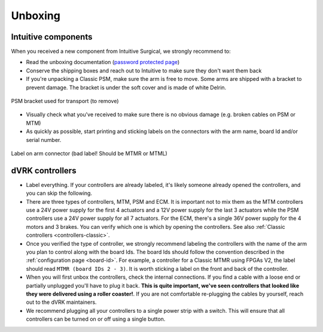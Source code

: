 Unboxing
########

Intuitive components
********************

When you received a new component from Intuitive Surgical, we strongly recommend to:

* Read the unboxing documentation (`password protected page
  <https://research.intusurg.com/index.php/DVRK:Documentation:Main>`_)
* Conserve the shipping boxes and reach out to Intuitive to make sure
  they don't want them back
* If you're unpacking a Classic PSM, make sure the arm is free to
  move.  Some arms are shipped with a bracket to prevent damage.  The
  bracket is under the soft cover and is made of white Delrin.

.. figure:: /images/Classic/PSM/PSM-Classic-transport-bracket.jpeg
   :width: 300
   :align: center

   PSM bracket used for transport (to remove)

* Visually check what you've received to make sure there is no obvious
  damage (e.g. broken cables on PSM or MTM)
* As quickly as possible, start printing and sticking labels on the
  connectors with the arm name, board Id and/or serial number.

.. figure:: /images/Classic/MTM/dvrk-dMIB-MTM-ITT-connected.jpeg
   :width: 400
   :align: center

   Label on arm connector (bad label! Should be MTMR or MTML)



dVRK controllers
****************

* Label everything.  If your controllers are already labeled, it's
  likely someone already opened the controllers, and you can skip the
  following.
* There are three types of controllers, MTM, PSM and ECM.  It is
  important not to mix them as the MTM controllers use a 24V power
  supply for the first 4 actuators and a 12V power supply for the last
  3 actuators while the PSM controllers use a 24V power supply for all
  7 actuators.  For the ECM, there's a single 36V power supply for the
  4 motors and 3 brakes.  You can verify which one is which by opening
  the controllers.  See also :ref:`Classic controllers
  <controllers-classic>`.
* Once you verified the type of controller, we strongly recommend
  labeling the controllers with the name of the arm you plan to control
  along with the board Ids.  The board Ids should follow the
  convention described in the :ref:`configuration page <board-id>`.
  For example, a controller for a Classic MTMR using FPGAs V2, the
  label should read ``MTMR (board IDs 2 - 3)``.  It is worth sticking
  a label on the front and back of the controller.
* When you will first unbox the controllers, check the internal
  connections.  If you find a cable with a loose end or partially
  unplugged you'll have to plug it back.  **This is quite important,
  we've seen controllers that looked like they were delivered using a
  roller coaster!**.  If you are not comfortable re-plugging the cables
  by yourself, reach out to the dVRK maintainers.
* We recommend plugging all your controllers to a single power strip
  with a switch.  This will ensure that all controllers can be turned
  on or off using a single button.
